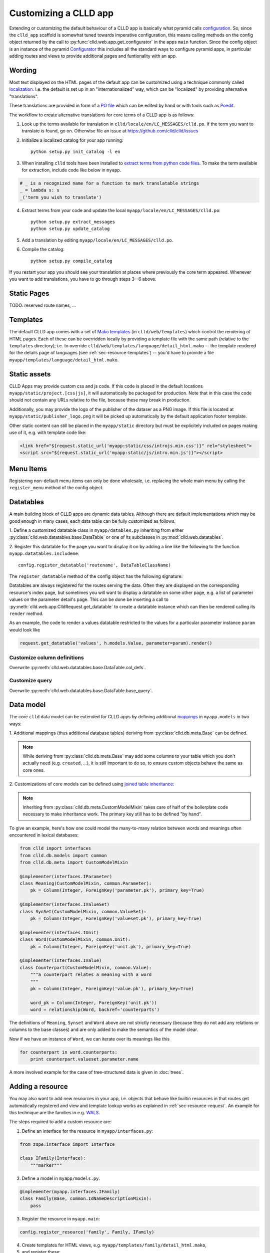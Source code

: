 
Customizing a CLLD app
----------------------

Extending or customizing the default behaviour of a CLLD app is basically what pyramid
calls `configuration <http://docs.pylonsproject.org/projects/pyramid/en/latest/narr/configuration.html>`_.
So, since the ``clld_app`` scaffold is somewhat tuned towards imperative configuration,
this means calling methods on the config object returned by the call to
:py:func:`clld.web.app.get_configurator` in the apps ``main`` function.
Since the config object is an instance of the pyramid
`Configurator <http://docs.pylonsproject.org/projects/pyramid/en/latest/api/config.html#pyramid.config.Configurator>`_
this includes all the standard ways to configure pyramid apps, in particular adding
routes and views to provide additional pages and funtionality with an app.


Wording
~~~~~~~

Most text displayed on the HTML pages of the default app can be customized using a technique
commonly called `localization <http://docs.pylonsproject.org/projects/pyramid/en/latest/narr/i18n.html>`_.
I.e. the default is set up in an "internationalized" way, which can be "localized" by providing
alternative "translations".

These translations are provided in form of a `PO file <http://www.gnu.org/software/gettext/manual/html_node/PO-Files.html>`_
which can be edited by hand or with tools such as `Poedit <http://www.poedit.net>`_.

The workflow to create alternative translations for core terms of a CLLD app is as follows:

1. Look up the terms available for translation in ``clld/locale/en/LC_MESSAGES/clld.po``.
   If the term you want to translate is found, go on. Otherwise file an issue at https://github.com/clld/clld/issues
2. Initialize a localized catalog for your app running::

    python setup.py init_catalog -l en

3. When installing ``clld`` tools have been installed to
   `extract terms from python code files <http://docs.pylonsproject.org/projects/pyramid/en/latest/narr/i18n.html#extracting-messages-from-code-and-templates>`_.
   To make the term available for extraction, include code like below in ``myapp``.

.. code-block:: python

    # _ is a recognized name for a function to mark translatable strings
    _ = lambda s: s
    _('term you wish to translate')

4. Extract terms from your code and update the local ``myapp/locale/en/LC_MESSAGES/clld.po``::

    python setup.py extract_messages
    python setup.py update_catalog

5. Add a translation by editing ``myapp/locale/en/LC_MESSAGES/clld.po``.
6. Compile the catalog::

    python setup.py compile_catalog

If you restart your app you should see your translation at places where previously the core term appeared.
Whenever you want to add translations, you have to go through steps 3--6 above.


Static Pages
~~~~~~~~~~~~

TODO: reserved route names, ...


Templates
~~~~~~~~~

The default CLLD app comes with a set of `Mako templates <http://makotemplates.org>`_
(in ``clld/web/templates``) which control the rendering of HTML pages. Each of these can be
overridden locally by providing a template file with the same path (relative to the ``templates``
directory); i.e. to override ``clld/web/templates/language/detail_html.mako`` -- the template
rendered for the details page of languages (see :ref:`sec-resource-templates`) -- you'd have to provide a file
``myapp/templates/language/detail_html.mako``.


.. _sec-static-assets:

Static assets
~~~~~~~~~~~~~

CLLD Apps may provide custom css and js code. If this code is placed in the default
locations ``myapp/static/project.[css|js]``, it will automatically be packaged for
production. Note that in this case the code should not contain any URLs relative to
the file, because these may break in production.

Additionally, you may provide the logo of the publisher of the dataser as a PNG image.
If this file is located at ``myapp/static/publisher_logo.png`` it will be picked up
automatically by the default application footer template.

Other static content can still be placed in the ``myapp/static`` directory but must be
explicitely included on pages making use of it, e.g. with template code like:

.. code-block:: html

    <link href="${request.static_url('myapp:static/css/introjs.min.css')}" rel="stylesheet">
    <script src="${request.static_url('myapp:static/js/intro.min.js')}"></script>


Menu Items
~~~~~~~~~~

Registering non-default menu items can only be done wholesale, i.e. replacing the whole
main menu by calling the ``register_menu`` method of the config object.

.. py:function:: register_menu(*items) #*

    :param items: (name, factory) pairs, where factory is a callable that accepts the two parameters (ctx, req) and returns a pair (url, label) to use for the menu link and name is used to compare with the ``active_menu`` attribute of templates.


Datatables
~~~~~~~~~~

A main building block of CLLD apps are dynamic data tables. Although there are default
implementations which may be good enough in many cases, each data table can be fully
customized as follows.

1. Define a customized datatable class in ``myapp/datables.py`` inheriting from either
:py:class:`clld.web.datatables.base.DataTable` or one
of its subclasses in :py:mod:`clld.web.datatables`.

2. Register this datatable for the page you want to display it on by
adding a line like the following to the function ``myapp.datatables.includeme``::

    config.register_datatable('routename', DataTableClassName)

The ``register_datatable`` method of the config object has the following signature:

.. py:function:: register_datatable(route_name, cls)

    :param str route_name: Name of the route which maps to the view serving the data (see :ref:`sec-resource-routes`).
    :param class cld: Python class inheriting from :py:class:`clld.web.datatables.base.DataTable`.

Datatables are always registered for the routes serving the data. Often they are
displayed on the corresponding resource's index page, but sometimes you will want to
display a datatable on some other page, e.g. a list of parameter values on the
parameter detail's page. This can be done be inserting a call to
:py:meth:`clld.web.app.ClldRequest.get_datatable` to create a datatable instance which can
then be rendered calling its ``render`` method.

As an example, the code to render a values datatable restricted to the values for a
particular parameter instance ``param`` would look like

.. code-block:: python

    request.get_datatable('values', h.models.Value, parameter=param).render()


Customize column definitions
++++++++++++++++++++++++++++

Overwrite :py:meth:`clld.web.datatables.base.DataTable.col_defs`.


Customize query
++++++++++++++++

Overwrite :py:meth:`clld.web.datatables.base.DataTable.base_query`.


Data model
~~~~~~~~~~

The core ``clld`` data model can be extended for CLLD apps by defining additional
`mappings <http://docs.sqlalchemy.org/en/rel_0_9/orm/tutorial.html#declare-a-mapping>`_
in ``myapp.models`` in two ways:

1. Additional mappings (thus additional database tables) deriving from :py:class:`clld.db.meta.Base`
can be defined.

.. note::

    While deriving from :py:class:`clld.db.meta.Base` may add some columns to your table which
    you don't actually need (e.g. ``created``, ...), it is still important to do so, to
    ensure custom objects behave the same as core ones.

2. Customizations of core models can be defined using
`joined table inheritance <http://docs.sqlalchemy.org/en/latest/orm/inheritance.html#joined-table-inheritance>`_:

.. code-block:: python
    :emphasize-lines: 7,8,12

    from sqlalchemy import Column, Integer, ForeignKey
    from zope.interface import implementer
    from clld.interfaces import IContribution
    from clld.db.meta import CustomModelMixin
    from clld.db.models.common import Contribution

    @implementer(IContribution)
    class Chapter(Contribution, CustomModelMixin):
        """Contributions in WALS are chapters chapters. These comprise a set of features with
        corresponding values and a descriptive text.
        """
        pk = Column(Integer, ForeignKey('contribution.pk'), primary_key=True)
        # add more Columns and relationships here

.. note::

    Inheriting from :py:class:`clld.db.meta.CustomModelMixin` takes care of half of the
    boilerplate code necessary to make inheritance work. The primary key still has to be
    defined "by hand".


To give an example, here's how one could model the many-to-many relation between words and
meanings often encountered in lexical databases:

.. code-block:: python

    from clld import interfaces
    from clld.db.models import common
    from clld.db.meta import CustomModelMixin

    @implementer(interfaces.IParameter)
    class Meaning(CustomModelMixin, common.Parameter):
        pk = Column(Integer, ForeignKey('parameter.pk'), primary_key=True)

    @implementer(interfaces.IValueSet)
    class SynSet(CustomModelMixin, common.ValueSet):
        pk = Column(Integer, ForeignKey('valueset.pk'), primary_key=True)

    @implementer(interfaces.IUnit)
    class Word(CustomModelMixin, common.Unit):
        pk = Column(Integer, ForeignKey('unit.pk'), primary_key=True)

    @implementer(interfaces.IValue)
    class Counterpart(CustomModelMixin, common.Value):
        """a counterpart relates a meaning with a word
        """
        pk = Column(Integer, ForeignKey('value.pk'), primary_key=True)

        word_pk = Column(Integer, ForeignKey('unit.pk'))
        word = relationship(Word, backref='counterparts')

The definitions of ``Meaning``, ``Synset`` and ``Word`` above are not strictly necessary
(because they do not add any relations or columns to the base classes) and are only
added to make the semantics of the model clear.

Now if we have an instance of ``Word``, we can iterate over its meanings like this

.. code-block:: python

    for counterpart in word.counterparts:
        print counterpart.valueset.parameter.name

A more involved example for the case of tree-structured data is given in :doc:`trees`.


.. _sec-extending-resource:

Adding a resource
~~~~~~~~~~~~~~~~~

You may also want to add new resources in your app, i.e. objects that behave like builtin
resources in that routes get automatically registered and view and template lookup works
as explained in :ref:`sec-resource-request`.
An example for this technique are the families in e.g. `WALS <http://wals.info/languoid/family/khoisan>`_.

The steps required to add a custom resource are:

1. Define an interface for the resource in ``myapp/interfaces.py``:

.. code-block:: python

    from zope.interface import Interface

    class IFamily(Interface):
        """marker"""

2. Define a model in ``myapp/models.py``.

.. code-block:: python

    @implementer(myapp.interfaces.IFamily)
    class Family(Base, common.IdNameDescriptionMixin):
        pass

3. Register the resource in ``myapp.main``:

.. code-block:: python

    config.register_resource('family', Family, IFamily)

4. Create templates for HTML views, e.g. ``myapp/templates/family/detail_html.mako``,
5. and register these:

.. code-block:: python

    from clld.web.adapters.base import adapter_factory
    ...
    config.register_adapter(adapter_factory('family/detail_html.mako'), IFamily)


Custom maps
~~~~~~~~~~~

The appearance of :ref:`sec-maps` in ``clld`` apps depends on various factors which can be
tweaked for customization:

- the Python code that renders the HTML for the map,
- the GeoJSON data which is passed as map layers,
- the JavaScript code implementing the map.


.. _sec-geojson:

GeoJSON adapters
++++++++++++++++

GeoJSON in ``clld`` is just another type of representation of a resource, thus it is
created by a suitable adapter, usually derived from
:py:class:`clld.web.adapters.geojson.GeoJSON`.


Map classes
+++++++++++

Maps in ``clld`` are implemented as subclasses of :py:class:`clld.web.maps.Map`. These
classes tie together behavior implemented in javascript (based on leaflet) with Python
code used to assemble the map data, options and legends.

The following :py:attr:`clld.web.maps.Map.options` are recognized:

============= ============== ============================= =================================================================
name          type           default                       description
============= ============== ============================= =================================================================
sidebar       ``bool``       ``False``                     whether the map is rendered in the sidebar
show_labels   ``bool``       ``False``                     whether labels are shown by default
no_showlabels ``bool``       ``False``                     whether the control to show labels should be hidden
no_popup      ``bool``       ``False``                     whether clicking on markers opens an info window
no_link       ``bool``       ``False``                     whether clicking on markers links to the language page
info_route    ``str``        ``'language_alt'``            name of the route to query for info window contents
info_query    ``dict``       ``{}``                        query parameters to pass when requesting info window content
hash          ``bool``       ``False``                     whether map state should be tracked via URL fragment
max_zoom      ``int``        ``6``                         maximal zoom level allowed for the map
zoom          ``int``        ``5``                         zoom level of the map
center        ``(lat, lon)`` ``None``                      center of the map
icon_size     ``int``        ``20`` if sidebar else ``30`` size of marker icons in pixels
icons         ``str``        ``'base'``                    name of a javascript marker factory function
on_init       ``str``        ``None``                      name of a javascript function to call when initialization is done
base_layer    ``str``        ``None``                      name of a base layer which should be selected upon map load
============= ============== ============================= =================================================================


Custom URLs
~~~~~~~~~~~

When an established database is ported to CLLD it may be necessary to support legacy URLs
for its resources (as was the case for WALS). This can be achieved by passing a ``route_patterns``
dict, mapping route names to custom patterns, in the settings to :py:func:`clld.web.app.get_configurator`
like in the following example from WALS:

.. code-block:: python

    def main(global_config, **settings):
        settings['route_patterns'] = {
            'languages': '/languoid',
            'language': '/languoid/lect/wals_code_{id:[^/\.]+}',
        }
        config = get_configurator('wals3', **dict(settings=settings))


Downloads
~~~~~~~~~

TODO


Misc Utilities
~~~~~~~~~~~~~~

http://www.muthukadan.net/docs/zca.html#utility

- IMapMarker
- ILinkAttrs
- ICtxFactoryQuery
